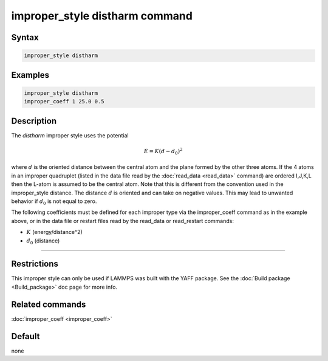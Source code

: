 .. index:: improper_style distharm

improper_style distharm command
===============================

Syntax
""""""

.. code-block:: LAMMPS

   improper_style distharm

Examples
""""""""

.. code-block:: LAMMPS

   improper_style distharm
   improper_coeff 1 25.0 0.5

Description
"""""""""""

The *distharm* improper style uses the potential

.. math::

   E = K (d - d_0)^2

where :math:`d` is the oriented distance between the central atom and the plane formed
by the other three atoms.  If the 4 atoms in an improper quadruplet
(listed in the data file read by the :doc:`read_data <read_data>`
command) are ordered I,J,K,L then the L-atom is assumed to be the
central atom. Note that this is different from the convention used
in the improper_style distance. The distance :math:`d` is oriented and can take
on negative values. This may lead to unwanted behavior if :math:`d_0` is not equal to zero.

The following coefficients must be defined for each improper type via
the improper_coeff command as in the example above, or in the data
file or restart files read by the read_data or read_restart commands:

* :math:`K` (energy/distance\^2)
* :math:`d_0` (distance)

----------

Restrictions
""""""""""""

This improper style can only be used if LAMMPS was built with the
YAFF package.  See the :doc:`Build package <Build_package>` doc
page for more info.

Related commands
""""""""""""""""

:doc:`improper_coeff <improper_coeff>`

Default
"""""""

none
